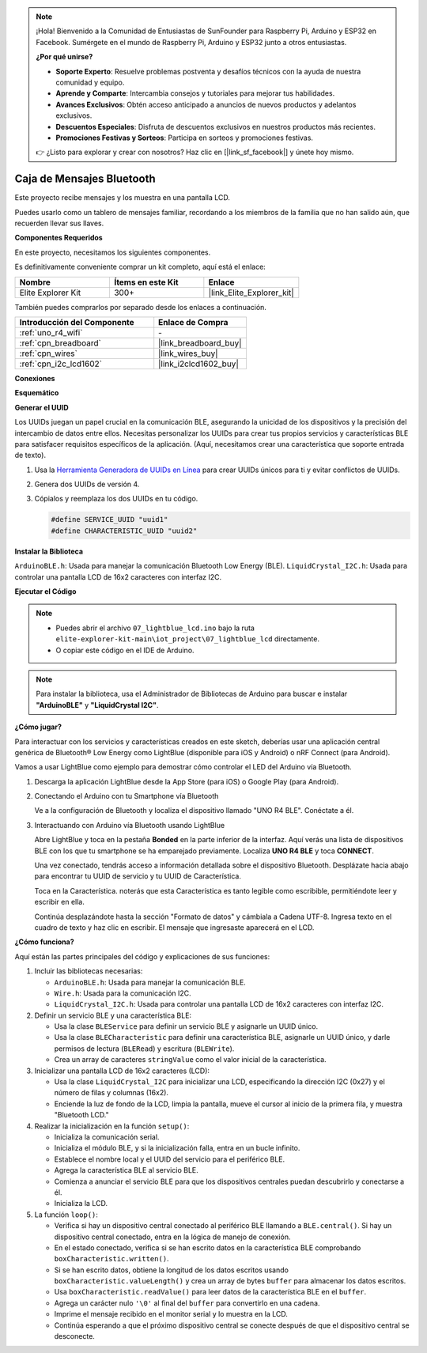 .. note::

    ¡Hola! Bienvenido a la Comunidad de Entusiastas de SunFounder para Raspberry Pi, Arduino y ESP32 en Facebook. Sumérgete en el mundo de Raspberry Pi, Arduino y ESP32 junto a otros entusiastas.

    **¿Por qué unirse?**

    - **Soporte Experto**: Resuelve problemas postventa y desafíos técnicos con la ayuda de nuestra comunidad y equipo.
    - **Aprende y Comparte**: Intercambia consejos y tutoriales para mejorar tus habilidades.
    - **Avances Exclusivos**: Obtén acceso anticipado a anuncios de nuevos productos y adelantos exclusivos.
    - **Descuentos Especiales**: Disfruta de descuentos exclusivos en nuestros productos más recientes.
    - **Promociones Festivas y Sorteos**: Participa en sorteos y promociones festivas.

    👉 ¿Listo para explorar y crear con nosotros? Haz clic en [|link_sf_facebook|] y únete hoy mismo.

.. _iot_Bluetooth_lcd:

Caja de Mensajes Bluetooth
================================

.. raw:: html

   <video loop autoplay muted style = "max-width:100%">
      <source src="../_static/videos/iot_projects/07_iot_ble_lcd.mp4"  type="video/mp4">
      Your browser does not support the video tag.
   </video>

Este proyecto recibe mensajes y los muestra en una pantalla LCD.

Puedes usarlo como un tablero de mensajes familiar, recordando a los miembros de la familia que no han salido aún, que recuerden llevar sus llaves.

**Componentes Requeridos**

En este proyecto, necesitamos los siguientes componentes. 

Es definitivamente conveniente comprar un kit completo, aquí está el enlace: 

.. list-table::
    :widths: 20 20 20
    :header-rows: 1

    *   - Nombre	
        - Ítems en este Kit
        - Enlace
    *   - Elite Explorer Kit
        - 300+
        - |link_Elite_Explorer_kit|

También puedes comprarlos por separado desde los enlaces a continuación.

.. list-table::
    :widths: 30 20
    :header-rows: 1

    *   - Introducción del Componente
        - Enlace de Compra

    *   - :ref:`uno_r4_wifi`
        - \-
    *   - :ref:`cpn_breadboard`
        - |link_breadboard_buy|
    *   - :ref:`cpn_wires`
        - |link_wires_buy|
    *   - :ref:`cpn_i2c_lcd1602`
        - |link_i2clcd1602_buy|

**Conexiones**

.. image:: img/07_lightblue_lcd_bb.png
    :width: 100%
    :align: center

**Esquemático**

.. image:: img/07_lightblue_lcd_schematic.png
   :width: 80%
   :align: center

.. raw:: html

   <br/>

**Generar el UUID**

Los UUIDs juegan un papel crucial en la comunicación BLE, asegurando la unicidad de los dispositivos y la precisión del intercambio de datos entre ellos. Necesitas personalizar los UUIDs para crear tus propios servicios y características BLE para satisfacer requisitos específicos de la aplicación. (Aquí, necesitamos crear una característica que soporte entrada de texto).

1. Usa la `Herramienta Generadora de UUIDs en Línea <https://www.uuidgenerator.net/version4>`_ para crear UUIDs únicos para ti y evitar conflictos de UUIDs.

2. Genera dos UUIDs de versión 4.

   .. image:: img/07_uuid_1.png
      :width: 70%

   .. raw:: html

      <br/><br/>

3. Cópialos y reemplaza los dos UUIDs en tu código.

   .. code-block:: arduino
   
       #define SERVICE_UUID "uuid1"
       #define CHARACTERISTIC_UUID "uuid2"

**Instalar la Biblioteca**

``ArduinoBLE.h``: Usada para manejar la comunicación Bluetooth Low Energy (BLE).
``LiquidCrystal_I2C.h``: Usada para controlar una pantalla LCD de 16x2 caracteres con interfaz I2C.

**Ejecutar el Código**

.. note::

    * Puedes abrir el archivo ``07_lightblue_lcd.ino`` bajo la ruta ``elite-explorer-kit-main\iot_project\07_lightblue_lcd`` directamente.
    * O copiar este código en el IDE de Arduino.

.. note:: 
      Para instalar la biblioteca, usa el Administrador de Bibliotecas de Arduino para buscar e instalar **"ArduinoBLE"** y **"LiquidCrystal I2C"**.

.. raw:: html

   <iframe src=https://create.arduino.cc/editor/sunfounder01/958c37c2-a897-4c4c-b6c1-0e7fea67c7b1/preview?embed style="height:510px;width:100%;margin:10px 0" frameborder=0></iframe>


**¿Cómo jugar?**

Para interactuar con los servicios y características creados en este sketch, deberías usar una aplicación central genérica de Bluetooth® Low Energy como LightBlue (disponible para iOS y Android) o nRF Connect (para Android).

Vamos a usar LightBlue como ejemplo para demostrar cómo controlar el LED del Arduino vía Bluetooth.

1. Descarga la aplicación LightBlue desde la App Store (para iOS) o Google Play (para Android).

   .. image:: img/07_lightblue.png

2. Conectando el Arduino con tu Smartphone vía Bluetooth

   Ve a la configuración de Bluetooth y localiza el dispositivo llamado "UNO R4 BLE". Conéctate a él.

   .. image:: img/07_iot_ble_01.jpg
      :width: 50%

   .. raw:: html

      <br/><br/>

3. Interactuando con Arduino vía Bluetooth usando LightBlue

   Abre LightBlue y toca en la pestaña **Bonded** en la parte inferior de la interfaz. Aquí verás una lista de dispositivos BLE con los que tu smartphone se ha emparejado previamente. Localiza **UNO R4 BLE** y toca **CONNECT**.

   .. image:: img/07_iot_ble_02.jpg

   Una vez conectado, tendrás acceso a información detallada sobre el dispositivo Bluetooth. Desplázate hacia abajo para encontrar tu UUID de servicio y tu UUID de Característica.

   Toca en la Característica. noterás que esta Característica es tanto legible como escribible, permitiéndote leer y escribir en ella.

   Continúa desplazándote hasta la sección "Formato de datos" y cámbiala a Cadena UTF-8.
   Ingresa texto en el cuadro de texto y haz clic en escribir. El mensaje que ingresaste aparecerá en el LCD.

   .. image:: img/07_iot_ble_03.jpg

**¿Cómo funciona?**

Aquí están las partes principales del código y explicaciones de sus funciones:

1. Incluir las bibliotecas necesarias:

   * ``ArduinoBLE.h``: Usada para manejar la comunicación BLE.
   * ``Wire.h``: Usada para la comunicación I2C.
   * ``LiquidCrystal_I2C.h``: Usada para controlar una pantalla LCD de 16x2 caracteres con interfaz I2C.

2. Definir un servicio BLE y una característica BLE:

   * Usa la clase ``BLEService`` para definir un servicio BLE y asignarle un UUID único.
   * Usa la clase ``BLECharacteristic`` para definir una característica BLE, asignarle un UUID único, y darle permisos de lectura (``BLERead``) y escritura (``BLEWrite``).
   * Crea un array de caracteres ``stringValue`` como el valor inicial de la característica.

3. Inicializar una pantalla LCD de 16x2 caracteres (LCD):

   * Usa la clase ``LiquidCrystal_I2C`` para inicializar una LCD, especificando la dirección I2C (0x27) y el número de filas y columnas (16x2).
   * Enciende la luz de fondo de la LCD, limpia la pantalla, mueve el cursor al inicio de la primera fila, y muestra "Bluetooth LCD."

4. Realizar la inicialización en la función ``setup()``:

   * Inicializa la comunicación serial.
   * Inicializa el módulo BLE, y si la inicialización falla, entra en un bucle infinito.
   * Establece el nombre local y el UUID del servicio para el periférico BLE.
   * Agrega la característica BLE al servicio BLE.
   * Comienza a anunciar el servicio BLE para que los dispositivos centrales puedan descubrirlo y conectarse a él.
   * Inicializa la LCD.

5. La función ``loop()``:

   * Verifica si hay un dispositivo central conectado al periférico BLE llamando a ``BLE.central()``. Si hay un dispositivo central conectado, entra en la lógica de manejo de conexión.
   * En el estado conectado, verifica si se han escrito datos en la característica BLE comprobando ``boxCharacteristic.written()``.
   * Si se han escrito datos, obtiene la longitud de los datos escritos usando ``boxCharacteristic.valueLength()`` y crea un array de bytes ``buffer`` para almacenar los datos escritos.
   * Usa ``boxCharacteristic.readValue()`` para leer datos de la característica BLE en el ``buffer``.
   * Agrega un carácter nulo ``'\0'`` al final del ``buffer`` para convertirlo en una cadena.
   * Imprime el mensaje recibido en el monitor serial y lo muestra en la LCD.
   * Continúa esperando a que el próximo dispositivo central se conecte después de que el dispositivo central se desconecte.

